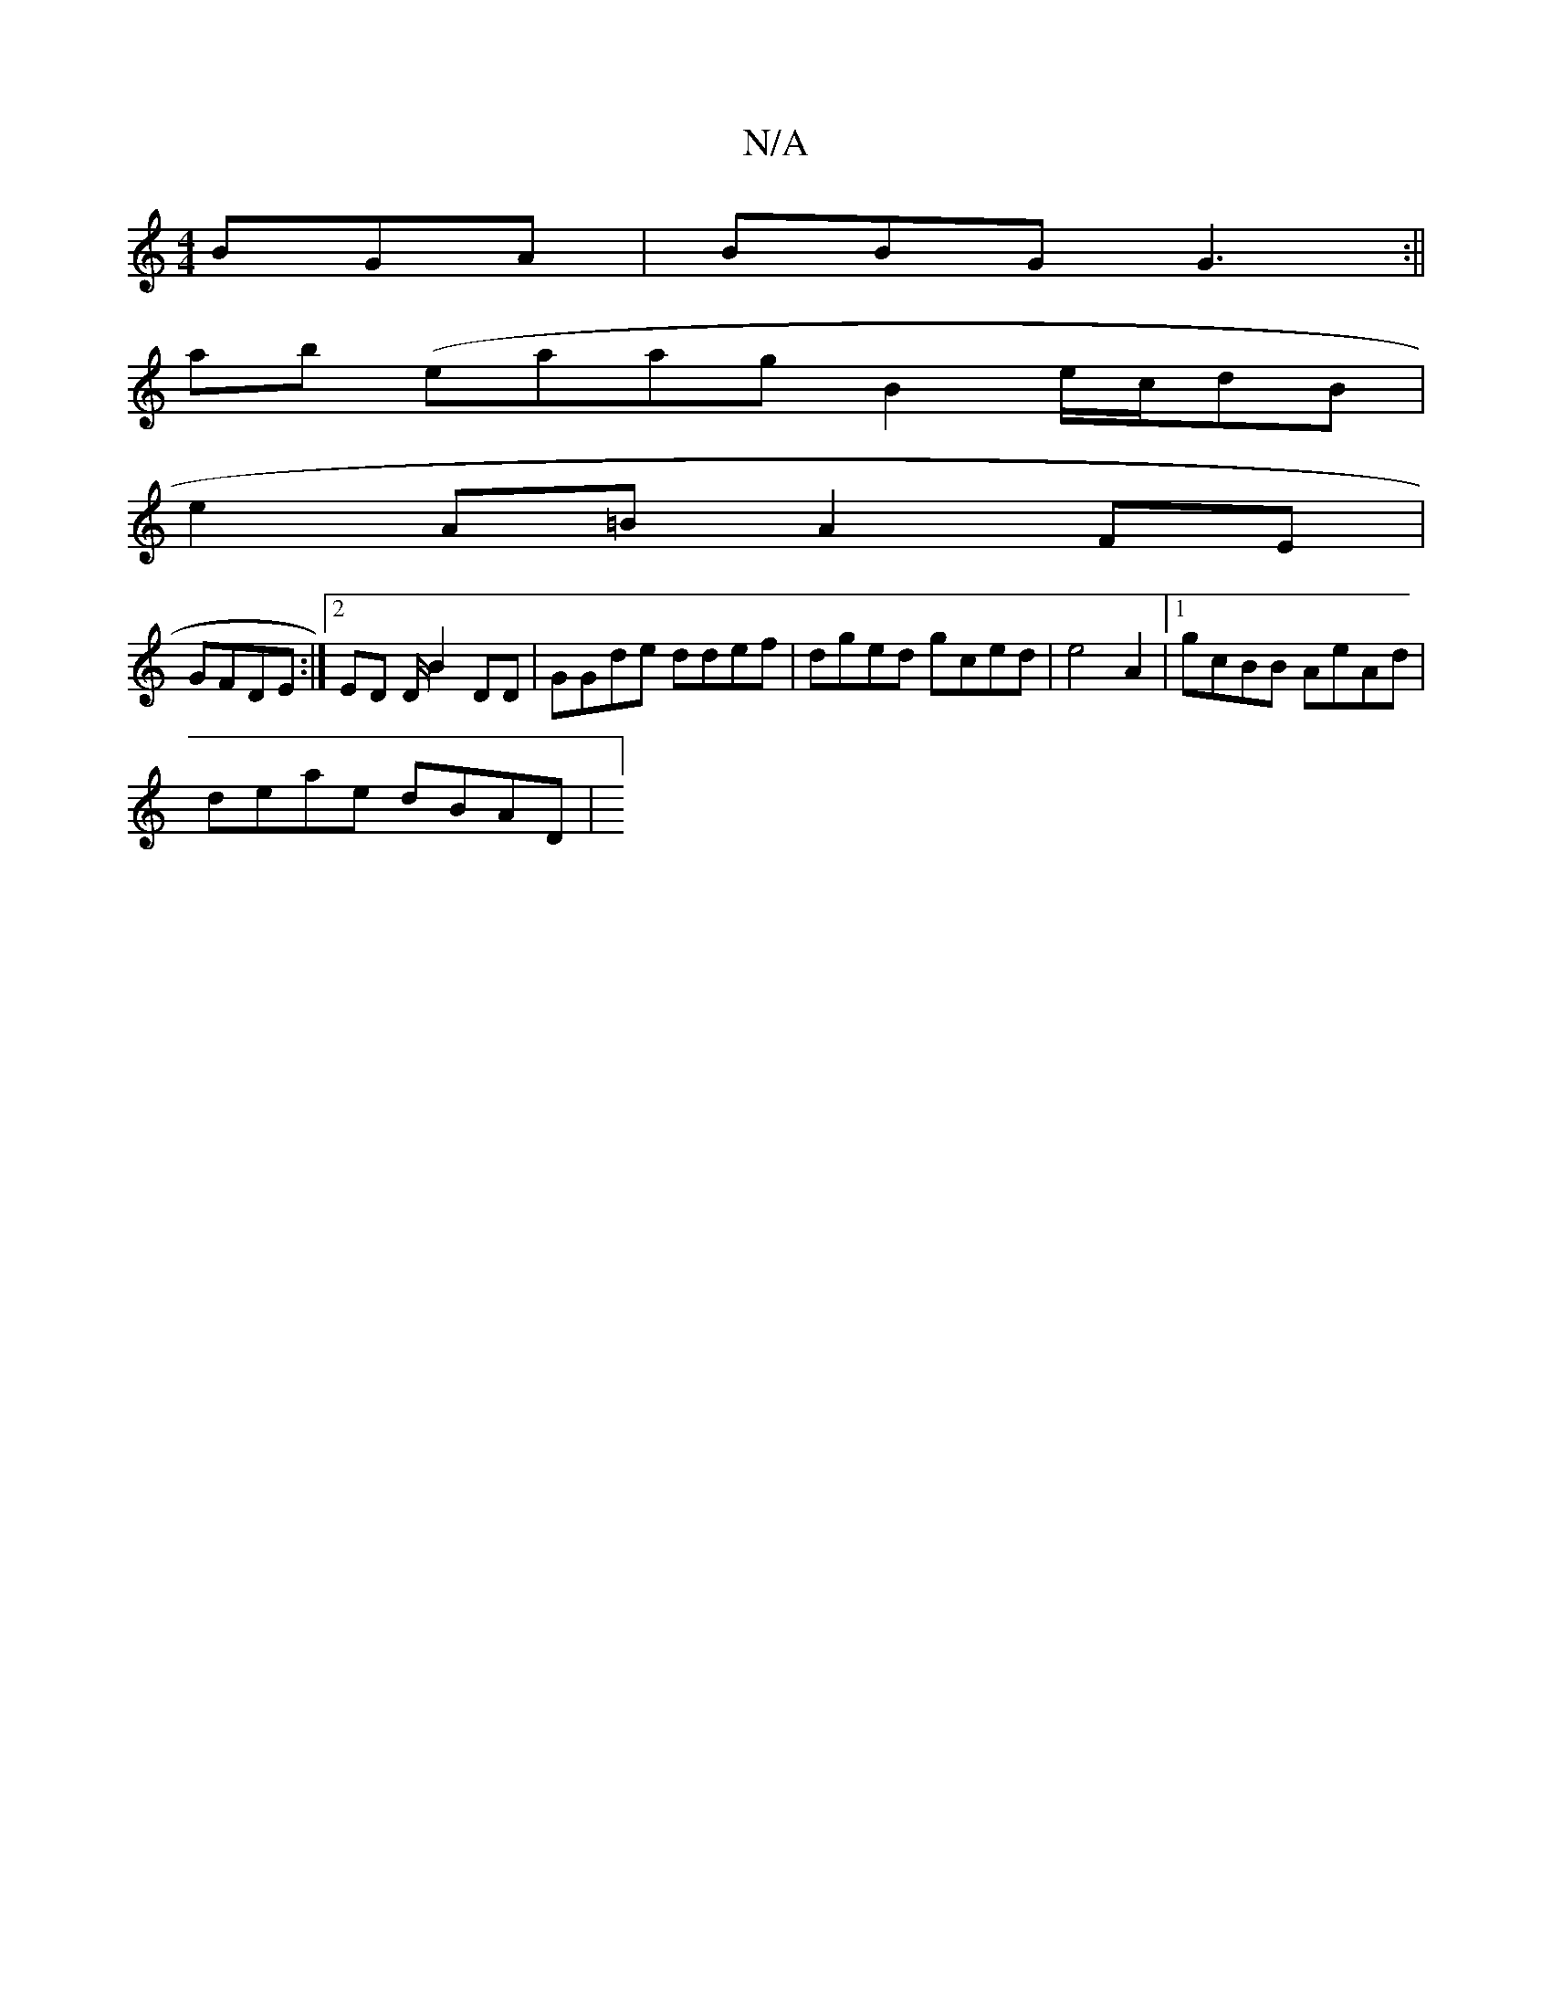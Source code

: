 X:1
T:N/A
M:4/4
R:N/A
K:Cmajor
BGA | BBG G3 :||
ab (eaag B2 e/c/dB|
e2 A=B A2FE |
GFDE :|2 ED D/2 B2 DD | GGde ddef |dged gced| e4 A2|1 gcBB AeAd|
deae dBAD |(3]

(:G.A.B ||
ABGA (3Bcd eceA|afeg fdcA|1 GBdc BABd|eaef e2 d2|g2a2-a2g